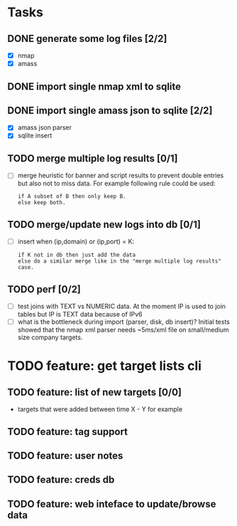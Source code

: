 * Tasks
** DONE generate some log files [2/2]
- [X] nmap
- [X] amass
** DONE import single nmap xml to sqlite
** DONE import single amass json to sqlite [2/2]
- [X] amass json parser
- [X] sqlite insert
** TODO merge multiple log results [0/1]
- [ ] merge heuristic for banner and script results
  to prevent double entries but also not to miss data.
  For example following rule could be used:
  #+begin_src text
  if A subset of B then only keep B.
  else keep both.
  #+end_src
** TODO merge/update new logs into db [0/1]
- [ ] insert when (ip,domain) or (ip,port) = K:
  #+begin_src text
  if K not in db then just add the data
  else do a similar merge like in the "merge multiple log results" case.
  #+end_src
** TODO perf [0/2]
- [ ] test joins with TEXT vs NUMERIC data.
      At the moment IP is used to join tables but IP is TEXT data
      because of IPv6
- [ ] what is the bottleneck during import (parser, disk, db insert)?
      Initial tests showed that the nmap xml parser needs ~5ms/xml file on
      small/medium size company targets.
* TODO feature: get target lists cli
** TODO feature: list of new targets [0/0]
- targets that were added between time X - Y for example
** TODO feature: tag support
** TODO feature: user notes
** TODO feature: creds db
** TODO feature: web inteface to update/browse data
